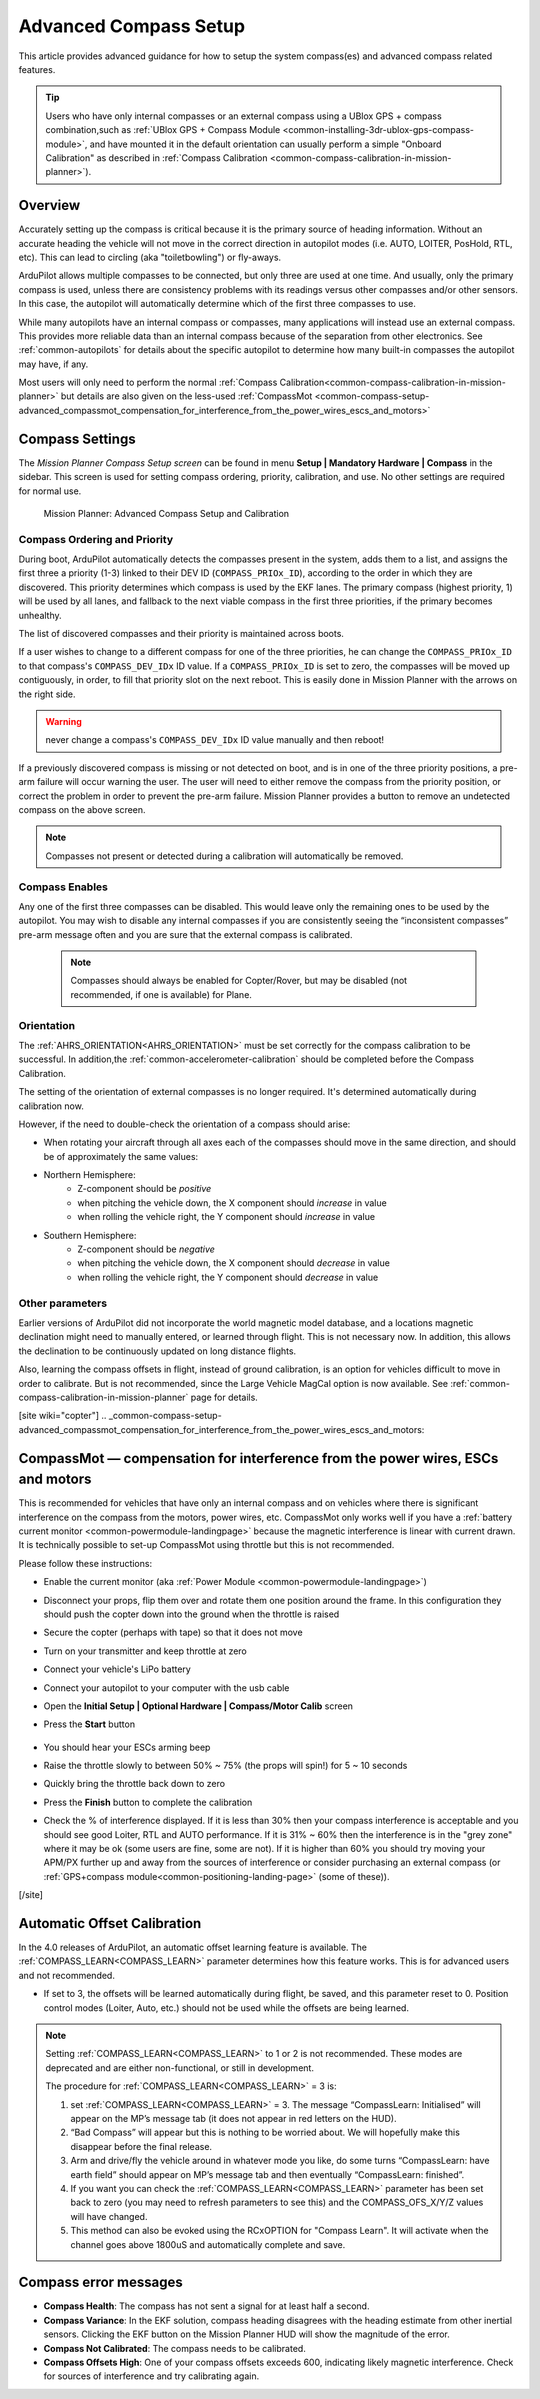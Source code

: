 .. _common-compass-setup-advanced:

======================
Advanced Compass Setup
======================

This article provides advanced guidance for how to setup the system compass(es) and advanced compass related features.

.. tip::

   Users who have only internal compasses or an external compass using a UBlox GPS + compass combination,such as :ref:`UBlox GPS + Compass Module <common-installing-3dr-ublox-gps-compass-module>`, and have mounted it in the default orientation can usually perform a simple "Onboard Calibration" as described in :ref:`Compass Calibration <common-compass-calibration-in-mission-planner>`).

Overview
========

Accurately setting up the compass is critical because it is the primary
source of heading information. Without an accurate heading the vehicle
will not move in the correct direction in autopilot modes (i.e. AUTO,
LOITER, PosHold, RTL, etc). This can lead to circling (aka
"toiletbowling") or fly-aways.

ArduPilot allows multiple compasses to be connected, but only three are used at one time. And usually, only the primary compass is used, unless there are consistency problems with its readings versus other compasses and/or other sensors. In this case, the autopilot will automatically determine which of the first three compasses to use.

While many autopilots have an internal compass or compasses, many applications will instead use an external compass. This provides more reliable data
than an internal compass because of the separation from other
electronics. See :ref:`common-autopilots` for details about the specific autopilot to determine how many built-in compasses the autopilot may have, if any.

Most users will only need to  perform the normal :ref:`Compass Calibration<common-compass-calibration-in-mission-planner>` but details are also given on the less-used  :ref:`CompassMot <common-compass-setup-advanced_compassmot_compensation_for_interference_from_the_power_wires_escs_and_motors>` 


Compass Settings
================

The *Mission Planner Compass Setup screen* can be found in menu
**Setup \| Mandatory Hardware \| Compass** in the sidebar. This
screen is used for setting compass ordering, priority, calibration, and use. No other settings are required for normal use.

.. figure:: ../../../images/CompassCalibration_Onboard.png
   :target: ../_images/CompassCalibration_Onboard.png

   Mission Planner: Advanced Compass Setup and Calibration


Compass Ordering and Priority
-----------------------------

During boot, ArduPilot automatically detects the compasses present in the system, adds them to a list, and assigns the first three a priority (1-3) linked to their DEV ID (``COMPASS_PRIOx_ID``), according to the order in which they are discovered. This priority determines which compass is used by the EKF lanes. The primary compass (highest priority, 1) will be used by all lanes, and fallback to the next viable compass in the first three priorities, if the primary becomes unhealthy.

The list of discovered compasses and their priority is maintained across boots.

If a user wishes to change to a different compass for one of the three priorities, he can change the ``COMPASS_PRIOx_ID`` to that compass's ``COMPASS_DEV_IDx`` ID value. If a ``COMPASS_PRIOx_ID`` is set to zero, the compasses will be moved up contiguously, in order, to fill that priority slot on the next reboot. This is easily done in Mission Planner with the arrows on the right side.

.. warning:: never change a compass's ``COMPASS_DEV_IDx`` ID value manually and then reboot!

If a previously discovered compass is missing or not detected on boot, and is in one of the three priority positions, a pre-arm failure will occur warning the user. The user will need to either remove the compass from the priority position, or correct the problem in order to prevent the pre-arm failure. Mission Planner provides a button to remove an undetected compass on the above screen.

.. note:: Compasses not present or detected during a calibration will automatically be removed.

Compass Enables
---------------

Any one of the first three compasses can be disabled. This would leave only the remaining ones to be used by the autopilot. You may wish to disable any internal compasses if you are consistently seeing the “inconsistent compasses” pre-arm message often and you are sure that the external compass is calibrated.

  .. note::

      Compasses should always be enabled for Copter/Rover, but may be disabled (not recommended, if one is available) for Plane.

Orientation
-----------

The :ref:`AHRS_ORIENTATION<AHRS_ORIENTATION>` must be set correctly for the compass calibration to be successful. In addition,the :ref:`common-accelerometer-calibration` should be completed before the Compass Calibration.

The setting of the orientation of external compasses is no longer required. It's determined automatically during calibration now.

However, if the need to double-check the orientation of a compass should arise:

-  When rotating your aircraft through all axes each of the compasses should move in the same direction, and should be of approximately the same values:

- Northern Hemisphere:
   - Z-component should be *positive*
   - when pitching the vehicle down, the X component should *increase* in value
   - when rolling the vehicle right, the Y component should *increase* in value

- Southern Hemisphere:
   - Z-component should be *negative*
   - when pitching the vehicle down, the X component should *decrease* in value
   - when rolling the vehicle right, the Y component should *decrease* in value

Other parameters
----------------

Earlier versions of ArduPilot did not incorporate the world magnetic model database, and a locations magnetic declination might need to manually entered, or learned through flight. This is not necessary now. In addition, this allows the declination to be continuously updated on long distance flights. 

Also, learning the compass offsets in flight, instead of ground calibration, is an option for vehicles difficult to move in order to calibrate. But is not recommended, since the Large Vehicle MagCal option is now available. See :ref:`common-compass-calibration-in-mission-planner` page for details.

[site wiki="copter"]
.. _common-compass-setup-advanced_compassmot_compensation_for_interference_from_the_power_wires_escs_and_motors:

CompassMot — compensation for interference from the power wires, ESCs and motors
================================================================================

This is recommended for vehicles that have only an internal compass and
on vehicles where there is significant interference on the compass from
the motors, power wires, etc. CompassMot only works well if you have a
:ref:`battery current monitor <common-powermodule-landingpage>`
because the magnetic interference is linear with current drawn.  It is
technically possible to set-up CompassMot using throttle but this is not
recommended.

Please follow these instructions:

-  Enable the current monitor (aka :ref:`Power Module <common-powermodule-landingpage>`)
-  Disconnect your props, flip them over and rotate them one position
   around the frame.  In this configuration they should push the copter
   down into the ground when the throttle is raised
-  Secure the copter (perhaps with tape) so that it does not move
-  Turn on your transmitter and keep throttle at zero
-  Connect your vehicle's LiPo battery
-  Connect your autopilot to your computer with the usb cable
-  Open the **Initial Setup \| Optional Hardware \| Compass/Motor Calib** screen
-  Press the **Start** button

      .. image:: ../../../images/CompassCalibration_CompassMot.png
         :target: ../_images/CompassCalibration_CompassMot.png

-  You should hear your ESCs arming beep
-  Raise the throttle slowly to between 50% ~ 75% (the props will spin!)
   for 5 ~ 10 seconds
-  Quickly bring the throttle back down to zero
-  Press the **Finish** button to complete the calibration
-  Check the % of interference displayed.  If it is less than 30% then
   your compass interference is acceptable and you should see good
   Loiter, RTL and AUTO performance.  If it is 31% ~ 60% then the
   interference is in the "grey zone" where it may be ok (some users are
   fine, some are not).  If it is higher than 60% you should try moving
   your APM/PX further up and away from the sources of interference or
   consider purchasing an external compass (or 
   :ref:`GPS+compass module<common-positioning-landing-page>` (some of these)).

[/site]


.. _automatic-compass-offset-calibration:

Automatic Offset Calibration
============================

In the 4.0 releases of ArduPilot, an automatic offset learning feature is available. The :ref:`COMPASS_LEARN<COMPASS_LEARN>` parameter determines how this feature works. This is for advanced users and not recommended.

- If set to 3, the offsets will be learned automatically during flight, be saved, and this parameter reset to 0. Position control modes (Loiter, Auto, etc.) should not be used while the offsets are being learned.

.. note:: Setting :ref:`COMPASS_LEARN<COMPASS_LEARN>` to 1 or 2 is not recommended. These modes are deprecated and are either non-functional, or still in development.

  The procedure for :ref:`COMPASS_LEARN<COMPASS_LEARN>` = 3 is:

  1. set :ref:`COMPASS_LEARN<COMPASS_LEARN>` = 3. The message “CompassLearn: Initialised” will appear on the MP’s message tab (it does not appear in red letters on the HUD).
  2. “Bad Compass” will appear but this is nothing to be worried about. We will hopefully make this disappear before the final release.
  3. Arm and drive/fly the vehicle around in whatever mode you like, do some turns “CompassLearn: have earth field” should appear on MP’s message tab and then eventually “CompassLearn: finished”.
  4. If you want you can check the :ref:`COMPASS_LEARN<COMPASS_LEARN>` parameter has been set back to zero (you may need to refresh parameters to see this) and the COMPASS_OFS_X/Y/Z values will have changed.
  5. This method can also be evoked using the RCxOPTION for "Compass Learn". It will activate when the channel goes above 1800uS and automatically complete and save.

.. note: These methods do not fully calibrate the compass, like Onboard Calibration does, setting the scales and (in 4.0 vehicle releases) automatically determining the compass orientation.

Compass error messages
======================

-  **Compass Health**: The compass has not sent a signal for at least
   half a second.
-  **Compass Variance**: In the EKF solution, compass heading disagrees
   with the heading estimate from other inertial sensors. Clicking the
   EKF button on the Mission Planner HUD will show the magnitude of the
   error.
-  **Compass Not Calibrated**: The compass needs to be calibrated.
-  **Compass Offsets High**: One of your compass offsets exceeds 600,
   indicating likely magnetic interference. Check for sources of
   interference and try calibrating again.
